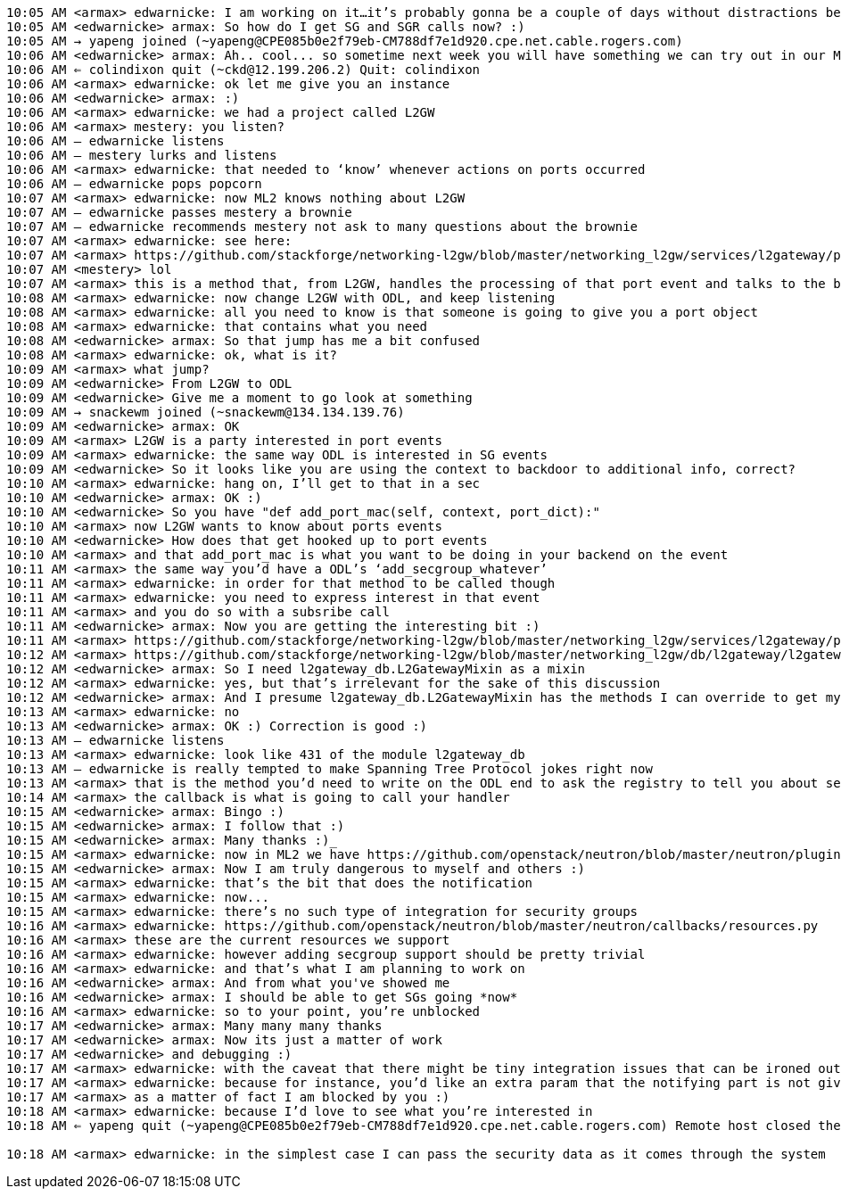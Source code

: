 -----------------------------------------------------------------------------------------------------------------------------------------------------------------
10:05 AM <armax> edwarnicke: I am working on it…it’s probably gonna be a couple of days without distractions before I can claim that I haven’t broken anything ;)
10:05 AM <edwarnicke> armax: So how do I get SG and SGR calls now? :)
10:05 AM → yapeng joined (~yapeng@CPE085b0e2f79eb-CM788df7e1d920.cpe.net.cable.rogers.com)
10:06 AM <edwarnicke> armax: Ah.. cool... so sometime next week you will have something we can try out in our ML2 driver, correct?
10:06 AM ⇐ colindixon quit (~ckd@12.199.206.2) Quit: colindixon
10:06 AM <armax> edwarnicke: ok let me give you an instance
10:06 AM <edwarnicke> armax: :)
10:06 AM <armax> edwarnicke: we had a project called L2GW
10:06 AM <armax> mestery: you listen?
10:06 AM — edwarnicke listens
10:06 AM — mestery lurks and listens
10:06 AM <armax> edwarnicke: that needed to ‘know’ whenever actions on ports occurred
10:06 AM — edwarnicke pops popcorn
10:07 AM <armax> edwarnicke: now ML2 knows nothing about L2GW
10:07 AM — edwarnicke passes mestery a brownie
10:07 AM — edwarnicke recommends mestery not ask to many questions about the brownie
10:07 AM <armax> edwarnicke: see here:
10:07 AM <armax> https://github.com/stackforge/networking-l2gw/blob/master/networking_l2gw/services/l2gateway/plugin.py#L142
10:07 AM <mestery> lol
10:07 AM <armax> this is a method that, from L2GW, handles the processing of that port event and talks to the backend
10:08 AM <armax> edwarnicke: now change L2GW with ODL, and keep listening
10:08 AM <armax> edwarnicke: all you need to know is that someone is going to give you a port object
10:08 AM <armax> edwarnicke: that contains what you need
10:08 AM <edwarnicke> armax: So that jump has me a bit confused
10:08 AM <armax> edwarnicke: ok, what is it?
10:09 AM <armax> what jump?
10:09 AM <edwarnicke> From L2GW to ODL
10:09 AM <edwarnicke> Give me a moment to go look at something
10:09 AM → snackewm joined (~snackewm@134.134.139.76)
10:09 AM <edwarnicke> armax: OK
10:09 AM <armax> L2GW is a party interested in port events
10:09 AM <armax> edwarnicke: the same way ODL is interested in SG events
10:09 AM <edwarnicke> So it looks like you are using the context to backdoor to additional info, correct?
10:10 AM <armax> edwarnicke: hang on, I’ll get to that in a sec
10:10 AM <edwarnicke> armax: OK :)
10:10 AM <edwarnicke> So you have "def add_port_mac(self, context, port_dict):"
10:10 AM <armax> now L2GW wants to know about ports events
10:10 AM <edwarnicke> How does that get hooked up to port events
10:10 AM <armax> and that add_port_mac is what you want to be doing in your backend on the event
10:11 AM <armax> the same way you’d have a ODL’s ‘add_secgroup_whatever’
10:11 AM <armax> edwarnicke: in order for that method to be called though
10:11 AM <armax> edwarnicke: you need to express interest in that event
10:11 AM <armax> and you do so with a subsribe call
10:11 AM <edwarnicke> armax: Now you are getting the interesting bit :)
10:11 AM <armax> https://github.com/stackforge/networking-l2gw/blob/master/networking_l2gw/services/l2gateway/plugin.py#L127
10:12 AM <armax> https://github.com/stackforge/networking-l2gw/blob/master/networking_l2gw/db/l2gateway/l2gateway_db.py#L431
10:12 AM <edwarnicke> armax: So I need l2gateway_db.L2GatewayMixin as a mixin
10:12 AM <armax> edwarnicke: yes, but that’s irrelevant for the sake of this discussion
10:12 AM <edwarnicke> armax: And I presume l2gateway_db.L2GatewayMixin has the methods I can override to get my events?
10:13 AM <armax> edwarnicke: no
10:13 AM <edwarnicke> armax: OK :) Correction is good :)
10:13 AM — edwarnicke listens
10:13 AM <armax> edwarnicke: look like 431 of the module l2gateway_db
10:13 AM — edwarnicke is really tempted to make Spanning Tree Protocol jokes right now
10:13 AM <armax> that is the method you’d need to write on the ODL end to ask the registry to tell you about secgroup events
10:14 AM <armax> the callback is what is going to call your handler
10:15 AM <edwarnicke> armax: Bingo :)
10:15 AM <edwarnicke> armax: I follow that :)
10:15 AM <edwarnicke> armax: Many thanks :)_
10:15 AM <armax> edwarnicke: now in ML2 we have https://github.com/openstack/neutron/blob/master/neutron/plugins/ml2/plugin.py#L992
10:15 AM <edwarnicke> armax: Now I am truly dangerous to myself and others :)
10:15 AM <armax> edwarnicke: that’s the bit that does the notification
10:15 AM <armax> edwarnicke: now...
10:15 AM <armax> edwarnicke: there’s no such type of integration for security groups
10:16 AM <armax> edwarnicke: https://github.com/openstack/neutron/blob/master/neutron/callbacks/resources.py
10:16 AM <armax> these are the current resources we support
10:16 AM <armax> edwarnicke: however adding secgroup support should be pretty trivial
10:16 AM <armax> edwarnicke: and that’s what I am planning to work on
10:16 AM <edwarnicke> armax: And from what you've showed me
10:16 AM <edwarnicke> armax: I should be able to get SGs going *now*
10:16 AM <armax> edwarnicke: so to your point, you’re unblocked
10:17 AM <edwarnicke> armax: Many many many thanks
10:17 AM <edwarnicke> armax: Now its just a matter of work
10:17 AM <edwarnicke> and debugging :)
10:17 AM <armax> edwarnicke: with the caveat that there might be tiny integration issues that can be ironed out once both parts are done
10:17 AM <armax> edwarnicke: because for instance, you’d like an extra param that the notifying part is not giving you
10:17 AM <armax> as a matter of fact I am blocked by you :)
10:18 AM <armax> edwarnicke: because I’d love to see what you’re interested in
10:18 AM ⇐ yapeng quit (~yapeng@CPE085b0e2f79eb-CM788df7e1d920.cpe.net.cable.rogers.com) Remote host closed the connection

10:18 AM <armax> edwarnicke: in the simplest case I can pass the security data as it comes through the system
-----------------------------------------------------------------------------------------------------------------------------------------------------------------
